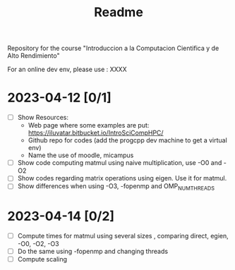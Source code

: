 #+title: Readme

Repository for the course "Introduccion a la Computacion Cientifica y de Alto
Rendimiento"

For an online dev env, please use : XXXX

* 2023-04-12 [0/1]
- [ ] Show Resources:
  + Web page where some examples are put: https://iluvatar.bitbucket.io/IntroSciCompHPC/
  + Github repo for codes (add the progcpp dev machine to get a virtual env)
  + Name the use of moodle, micampus
- [ ] Show code computing matmul using naive multiplication, use -O0 and -O2
- [ ] Show codes regarding matrix operations using eigen. Use it for matmul.
- [ ] Show differences when using -O3, -fopenmp and OMP_NUM_THREADS

* 2023-04-14 [0/2]
- [ ] Compute times for matmul using several sizes , comparing direct, egien,
  -O0, -O2, -O3
- [ ] Do the same using -fopenmp and changing threads
- [ ] Compute scaling
